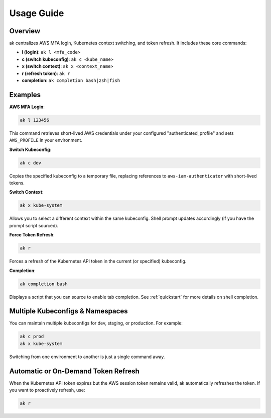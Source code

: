 Usage Guide
===========

Overview
--------

ak centralizes AWS MFA login, Kubernetes context switching, and token refresh. 
It includes these core commands:

- **l (login)**: ``ak l <mfa_code>``
- **c (switch kubeconfig)**: ``ak c <kube_name>``
- **x (switch context)**: ``ak x <context_name>``
- **r (refresh token)**: ``ak r``
- **completion**: ``ak completion bash|zsh|fish``

Examples
--------

**AWS MFA Login**:

.. code-block:: bash

   ak l 123456

This command retrieves short-lived AWS credentials under your configured
"authenticated_profile" and sets ``AWS_PROFILE`` in your environment.

**Switch Kubeconfig**:

.. code-block:: bash

   ak c dev

Copies the specified kubeconfig to a temporary file, replacing references to
``aws-iam-authenticator`` with short-lived tokens.

**Switch Context**:

.. code-block:: bash

   ak x kube-system

Allows you to select a different context within the same kubeconfig. 
Shell prompt updates accordingly (if you have the prompt script sourced).

**Force Token Refresh**:

.. code-block:: bash

   ak r

Forces a refresh of the Kubernetes API token in the current (or specified) kubeconfig.

**Completion**:

.. code-block:: bash

   ak completion bash

Displays a script that you can source to enable tab completion. 
See :ref:`quickstart` for more details on shell completion.

Multiple Kubeconfigs & Namespaces
---------------------------------
You can maintain multiple kubeconfigs for dev, staging, or production. 
For example:

.. code-block:: bash

   ak c prod
   ak x kube-system

Switching from one environment to another is just a single command away.

Automatic or On-Demand Token Refresh
------------------------------------
When the Kubernetes API token expires but the AWS session token remains valid, ak 
automatically refreshes the token. If you want to proactively refresh, use:

.. code-block:: bash

   ak r
